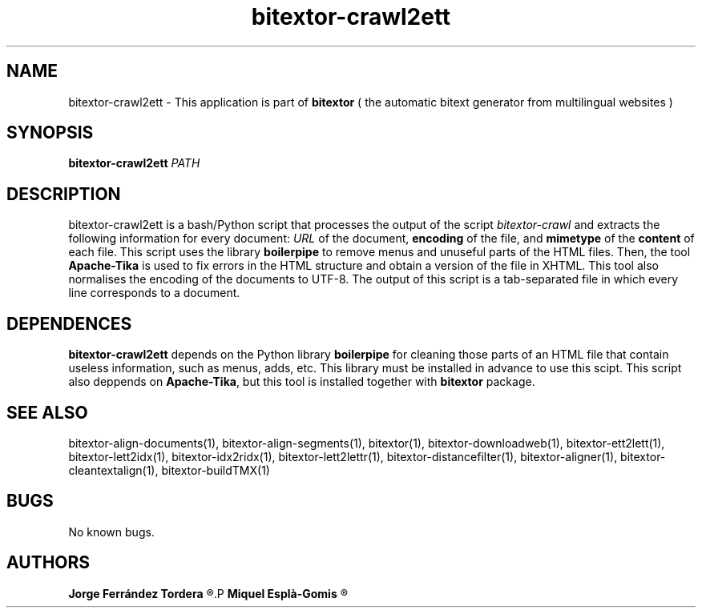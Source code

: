 .\" Manpage for bitextor-webdir2ett.
.\" Contact jferrandez@prompsit.com or mespla@dlsi.ua.es to correct errors or typos.
.TH bitextor-crawl2ett 1 "16 May 2016" "bitextor v5.0" "bitextor man pages"
.SH NAME
bitextor-crawl2ett \- This application is part of
.B bitextor
( the automatic bitext generator from multilingual websites )

.SH SYNOPSIS
.B bitextor-crawl2ett
.I PATH

.SH DESCRIPTION
bitextor-crawl2ett is a bash/Python script that processes the output of the script
.IR bitextor-crawl
and extracts the following information for every document:
.IR URL 
of the document,
.BR encoding 
of the file, and
.BR mimetype 
of the
.B content
of each file. This script uses the library
.B boilerpipe
to remove menus and unuseful parts of the HTML files. Then,
the tool
.B Apache-Tika
is used to fix errors in the HTML structure and obtain a version of the file
in XHTML. This tool also normalises the encoding of the documents to UTF-8.
The output of this script is a tab-separated file in which every line corresponds
to a document.

.SH DEPENDENCES
.B bitextor-crawl2ett
depends on the Python library
.B boilerpipe
for cleaning those parts of an HTML file that contain useless
information, such as menus, adds, etc. This library must be installed
in advance to use this scipt. This script also deppends on
.BR Apache-Tika ,
but this tool is installed together with
.B bitextor
package.

.SH SEE ALSO
bitextor-align-documents(1), bitextor-align-segments(1), bitextor(1),
bitextor-downloadweb(1), bitextor-ett2lett(1), bitextor-lett2idx(1),
bitextor-idx2ridx(1), bitextor-lett2lettr(1), bitextor-distancefilter(1),
bitextor-aligner(1), bitextor-cleantextalign(1), bitextor-buildTMX(1)

.SH BUGS
No known bugs.

.SH AUTHORS
.PD 0
.B Jorge Ferrández Tordera
.R <jferrandez@prompsit.com>
.P
.B Miquel Esplà-Gomis
.R <mespla@dlsi.ua.es>
